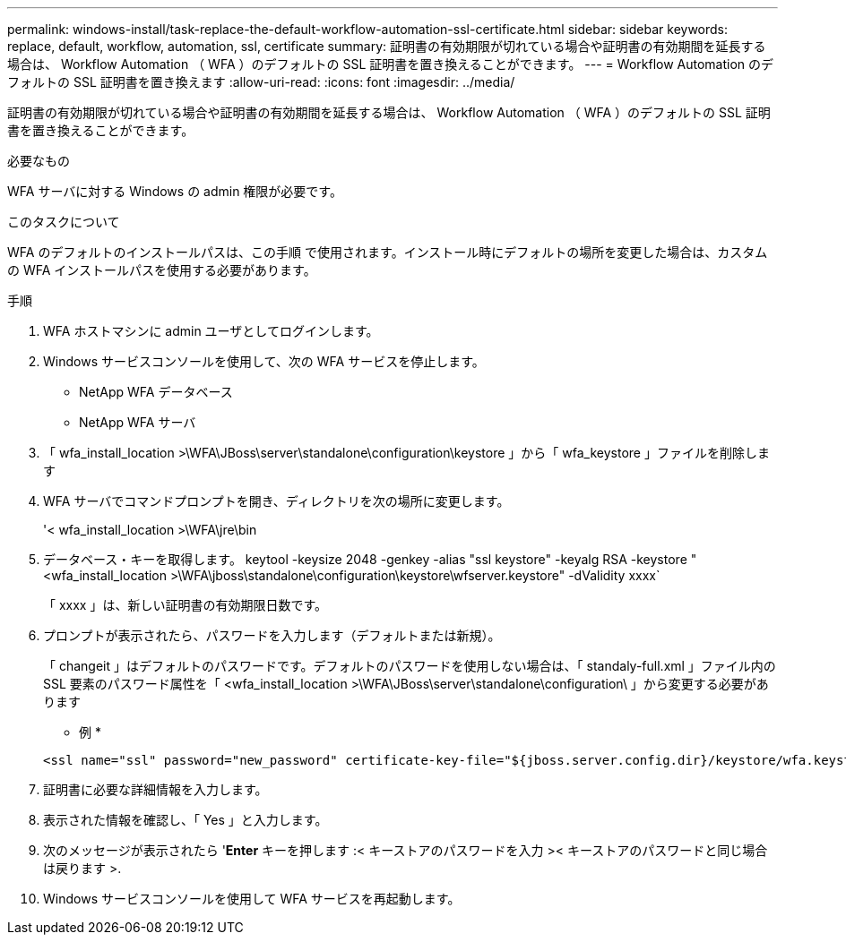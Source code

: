 ---
permalink: windows-install/task-replace-the-default-workflow-automation-ssl-certificate.html 
sidebar: sidebar 
keywords: replace, default, workflow, automation, ssl, certificate 
summary: 証明書の有効期限が切れている場合や証明書の有効期間を延長する場合は、 Workflow Automation （ WFA ）のデフォルトの SSL 証明書を置き換えることができます。 
---
= Workflow Automation のデフォルトの SSL 証明書を置き換えます
:allow-uri-read: 
:icons: font
:imagesdir: ../media/


[role="lead"]
証明書の有効期限が切れている場合や証明書の有効期間を延長する場合は、 Workflow Automation （ WFA ）のデフォルトの SSL 証明書を置き換えることができます。

.必要なもの
WFA サーバに対する Windows の admin 権限が必要です。

.このタスクについて
WFA のデフォルトのインストールパスは、この手順 で使用されます。インストール時にデフォルトの場所を変更した場合は、カスタムの WFA インストールパスを使用する必要があります。

.手順
. WFA ホストマシンに admin ユーザとしてログインします。
. Windows サービスコンソールを使用して、次の WFA サービスを停止します。
+
** NetApp WFA データベース
** NetApp WFA サーバ


. 「 wfa_install_location >\WFA\JBoss\server\standalone\configuration\keystore 」から「 wfa_keystore 」ファイルを削除します
. WFA サーバでコマンドプロンプトを開き、ディレクトリを次の場所に変更します。
+
'< wfa_install_location >\WFA\jre\bin

. データベース・キーを取得します。 keytool -keysize 2048 -genkey -alias "ssl keystore" -keyalg RSA -keystore "<wfa_install_location >\WFA\jboss\standalone\configuration\keystore\wfserver.keystore" -dValidity xxxx`
+
「 xxxx 」は、新しい証明書の有効期限日数です。

. プロンプトが表示されたら、パスワードを入力します（デフォルトまたは新規）。
+
「 changeit 」はデフォルトのパスワードです。デフォルトのパスワードを使用しない場合は、「 standaly-full.xml 」ファイル内の SSL 要素のパスワード属性を「 <wfa_install_location >\WFA\JBoss\server\standalone\configuration\ 」から変更する必要があります

+
* 例 *

+
[listing]
----
<ssl name="ssl" password="new_password" certificate-key-file="${jboss.server.config.dir}/keystore/wfa.keystore"
----
. 証明書に必要な詳細情報を入力します。
. 表示された情報を確認し、「 Yes 」と入力します。
. 次のメッセージが表示されたら '*Enter* キーを押します :< キーストアのパスワードを入力 >< キーストアのパスワードと同じ場合は戻ります >.
. Windows サービスコンソールを使用して WFA サービスを再起動します。

